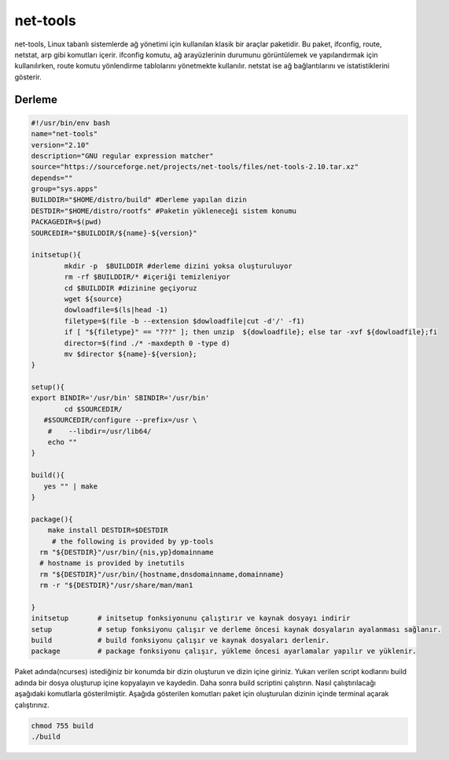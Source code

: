 net-tools
+++++++++

net-tools, Linux tabanlı sistemlerde ağ yönetimi için kullanılan klasik bir araçlar paketidir. Bu paket, ifconfig, route, netstat, arp gibi komutları içerir. ifconfig komutu, ağ arayüzlerinin durumunu görüntülemek ve yapılandırmak için kullanılırken, route komutu yönlendirme tablolarını yönetmekte kullanılır. netstat ise ağ bağlantılarını ve istatistiklerini gösterir.

Derleme
--------

.. code-block:: shell
	
	#!/usr/bin/env bash
	name="net-tools"
	version="2.10"
	description="GNU regular expression matcher"
	source="https://sourceforge.net/projects/net-tools/files/net-tools-2.10.tar.xz"
	depends=""
	group="sys.apps"
	BUILDDIR="$HOME/distro/build" #Derleme yapılan dizin
	DESTDIR="$HOME/distro/rootfs" #Paketin yükleneceği sistem konumu
	PACKAGEDIR=$(pwd)
	SOURCEDIR="$BUILDDIR/${name}-${version}"

	initsetup(){
		mkdir -p  $BUILDDIR #derleme dizini yoksa oluşturuluyor
		rm -rf $BUILDDIR/* #içeriği temizleniyor
		cd $BUILDDIR #dizinine geçiyoruz
		wget ${source}
		dowloadfile=$(ls|head -1)
		filetype=$(file -b --extension $dowloadfile|cut -d'/' -f1)
		if [ "${filetype}" == "???" ]; then unzip  ${dowloadfile}; else tar -xvf ${dowloadfile};fi
		director=$(find ./* -maxdepth 0 -type d)
		mv $director ${name}-${version};
	}

	setup(){
	export BINDIR='/usr/bin' SBINDIR='/usr/bin'
		cd $SOURCEDIR/
	   #$SOURCEDIR/configure --prefix=/usr \
	    #    --libdir=/usr/lib64/
	    echo ""
	}

	build(){
	   yes "" | make
	}

	package(){
	    make install DESTDIR=$DESTDIR
	     # the following is provided by yp-tools
	  rm "${DESTDIR}"/usr/bin/{nis,yp}domainname
	  # hostname is provided by inetutils
	  rm "${DESTDIR}"/usr/bin/{hostname,dnsdomainname,domainname}
	  rm -r "${DESTDIR}"/usr/share/man/man1

	}
	initsetup       # initsetup fonksiyonunu çalıştırır ve kaynak dosyayı indirir
	setup           # setup fonksiyonu çalışır ve derleme öncesi kaynak dosyaların ayalanması sağlanır.
	build           # build fonksiyonu çalışır ve kaynak dosyaları derlenir.
	package         # package fonksiyonu çalışır, yükleme öncesi ayarlamalar yapılır ve yüklenir.


Paket adında(ncurses) istediğiniz bir konumda bir dizin oluşturun ve dizin içine giriniz. Yukarı verilen script kodlarını build adında bir dosya oluşturup içine kopyalayın ve kaydedin. Daha sonra build scriptini çalıştırın. Nasıl çalıştırılacağı aşağıdaki komutlarla gösterilmiştir. Aşağıda gösterilen komutları paket için oluşturulan dizinin içinde terminal açarak çalıştırınız.


.. code-block:: shell
	
	chmod 755 build
	./build
  
.. raw:: pdf

   PageBreak



